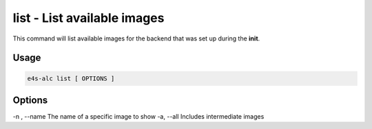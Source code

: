 **list** - List available images
============================

This command will list available images for the backend that was set up during the **init**.

Usage
----

.. code-block::
   
   e4s-alc list [ OPTIONS ]

Options
----

-n , --name         The name of a specific image to show
-a, --all           Includes intermediate images
